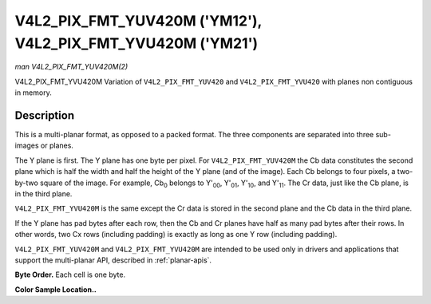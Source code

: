 .. -*- coding: utf-8; mode: rst -*-

.. _V4L2-PIX-FMT-YUV420M:
.. _v4l2-pix-fmt-yvu420m:

************************************************************
V4L2_PIX_FMT_YUV420M ('YM12'), V4L2_PIX_FMT_YVU420M ('YM21')
************************************************************

*man V4L2_PIX_FMT_YUV420M(2)*

V4L2_PIX_FMT_YVU420M
Variation of ``V4L2_PIX_FMT_YUV420`` and ``V4L2_PIX_FMT_YVU420`` with
planes non contiguous in memory.


Description
===========

This is a multi-planar format, as opposed to a packed format. The three
components are separated into three sub-images or planes.

The Y plane is first. The Y plane has one byte per pixel. For
``V4L2_PIX_FMT_YUV420M`` the Cb data constitutes the second plane which
is half the width and half the height of the Y plane (and of the image).
Each Cb belongs to four pixels, a two-by-two square of the image. For
example, Cb\ :sub:`0` belongs to Y'\ :sub:`00`, Y'\ :sub:`01`,
Y'\ :sub:`10`, and Y'\ :sub:`11`. The Cr data, just like the Cb plane,
is in the third plane.

``V4L2_PIX_FMT_YVU420M`` is the same except the Cr data is stored in the
second plane and the Cb data in the third plane.

If the Y plane has pad bytes after each row, then the Cb and Cr planes
have half as many pad bytes after their rows. In other words, two Cx
rows (including padding) is exactly as long as one Y row (including
padding).

``V4L2_PIX_FMT_YUV420M`` and ``V4L2_PIX_FMT_YVU420M`` are intended to be
used only in drivers and applications that support the multi-planar API,
described in :ref:`planar-apis`.

**Byte Order.**
Each cell is one byte.



.. tabularcolumns:: |p{5.8cm}|p{2.9cm}|p{2.9cm}|p{2.9cm}|p{3.0cm}|

.. flat-table::
    :header-rows:  0
    :stub-columns: 0
    :widths:       2 1 1 1 1


    -  .. row 1

       -  start0 + 0:

       -  Y'\ :sub:`00`

       -  Y'\ :sub:`01`

       -  Y'\ :sub:`02`

       -  Y'\ :sub:`03`

    -  .. row 2

       -  start0 + 4:

       -  Y'\ :sub:`10`

       -  Y'\ :sub:`11`

       -  Y'\ :sub:`12`

       -  Y'\ :sub:`13`

    -  .. row 3

       -  start0 + 8:

       -  Y'\ :sub:`20`

       -  Y'\ :sub:`21`

       -  Y'\ :sub:`22`

       -  Y'\ :sub:`23`

    -  .. row 4

       -  start0 + 12:

       -  Y'\ :sub:`30`

       -  Y'\ :sub:`31`

       -  Y'\ :sub:`32`

       -  Y'\ :sub:`33`

    -  .. row 5

       -

    -  .. row 6

       -  start1 + 0:

       -  Cb\ :sub:`00`

       -  Cb\ :sub:`01`

    -  .. row 7

       -  start1 + 2:

       -  Cb\ :sub:`10`

       -  Cb\ :sub:`11`

    -  .. row 8

       -

    -  .. row 9

       -  start2 + 0:

       -  Cr\ :sub:`00`

       -  Cr\ :sub:`01`

    -  .. row 10

       -  start2 + 2:

       -  Cr\ :sub:`10`

       -  Cr\ :sub:`11`


**Color Sample Location..**



.. flat-table::
    :header-rows:  0
    :stub-columns: 0


    -  .. row 1

       -
       -  0

       -
       -  1

       -
       -  2

       -
       -  3

    -  .. row 2

       -  0

       -  Y

       -
       -  Y

       -
       -  Y

       -
       -  Y

    -  .. row 3

       -
       -
       -  C

       -
       -
       -
       -  C

       -

    -  .. row 4

       -  1

       -  Y

       -
       -  Y

       -
       -  Y

       -
       -  Y

    -  .. row 5

       -

    -  .. row 6

       -  2

       -  Y

       -
       -  Y

       -
       -  Y

       -
       -  Y

    -  .. row 7

       -
       -
       -  C

       -
       -
       -
       -  C

       -

    -  .. row 8

       -  3

       -  Y

       -
       -  Y

       -
       -  Y

       -
       -  Y
